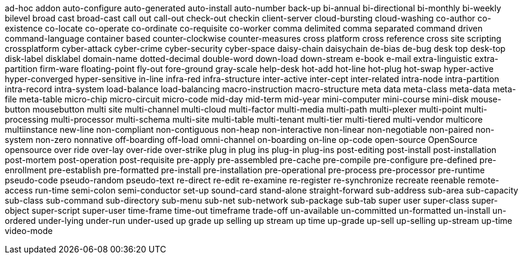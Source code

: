 ad-hoc
addon
auto-configure
auto-generated
auto-install
auto-number
back-up
bi-annual
bi-directional
bi-monthly
bi-weekly
bilevel
broad cast
broad-cast
call out
call-out
check-out
checkin
client-server
cloud-bursting
cloud-washing
co-author
co-existence
co-locate
co-operate
co-ordinate
co-requisite
co-worker
comma delimited
comma separated
command driven
command-language
container based
counter-clockwise
counter-measures
cross platform
cross reference
cross site scripting
crossplatform
cyber-attack
cyber-crime
cyber-security
cyber-space
daisy-chain
daisychain
de-bias
de-bug
desk top
desk-top
disk-label
disklabel
domain-name
dotted-decimal
double-word
down-load
down-stream
e-book
e-mail
extra-linguistic
extra-partition
firm-ware
floating-point
fly-out
fore-ground
gray-scale
help-desk
hot-add
hot-line
hot-plug
hot-swap
hyper-active
hyper-converged
hyper-sensitive
in-line
infra-red
infra-structure
inter-active
inter-cept
inter-related
intra-node
intra-partition
intra-record
intra-system
load-balance
load-balancing
macro-instruction
macro-structure
meta data
meta-class
meta-data
meta-file
meta-table
micro-chip
micro-circuit
micro-code
mid-day
mid-term
mid-year
mini-computer
mini-course
mini-disk
mouse-button
mousebutton
multi site
multi-channel
multi-cloud
multi-factor
multi-media
multi-path
multi-plexer
multi-point
multi-processing
multi-processor
multi-schema
multi-site
multi-table
multi-tenant
multi-tier
multi-tiered
multi-vendor
multicore
multiinstance
new-line
non-compliant
non-contiguous
non-heap
non-interactive
non-linear
non-negotiable
non-paired
non-system
non-zero
nonnative
off-boarding
off-load
omni-channel
on-boarding
on-line
op-code
open-source
OpenSource
opensource
over ride
over-lay
over-ride
over-strike
plug in
plug ins
plug-in
plug-ins
post-editing
post-install
post-installation
post-mortem
post-operation
post-requisite
pre-apply
pre-assembled
pre-cache
pre-compile
pre-configure
pre-defined
pre-enrollment
pre-establish
pre-formatted
pre-install
pre-installation
pre-operational
pre-process
pre-processor
pre-runtime
pseudo-code
pseudo-random
pseudo-text
re-direct
re-edit
re-examine
re-register
re-synchronize
recreate
reenable
remote-access
run-time
semi-colon
semi-conductor
set-up
sound-card
stand-alone
straight-forward
sub-address
sub-area
sub-capacity
sub-class
sub-command
sub-directory
sub-menu
sub-net
sub-network
sub-package
sub-tab
super user
super-class
super-object
super-script
super-user
time-frame
time-out
timeframe
trade-off
un-available
un-committed
un-formatted
un-install
un-ordered
under-lying
under-run
under-used
up grade
up selling
up stream
up time
up-grade
up-sell
up-selling
up-stream
up-time
video-mode
